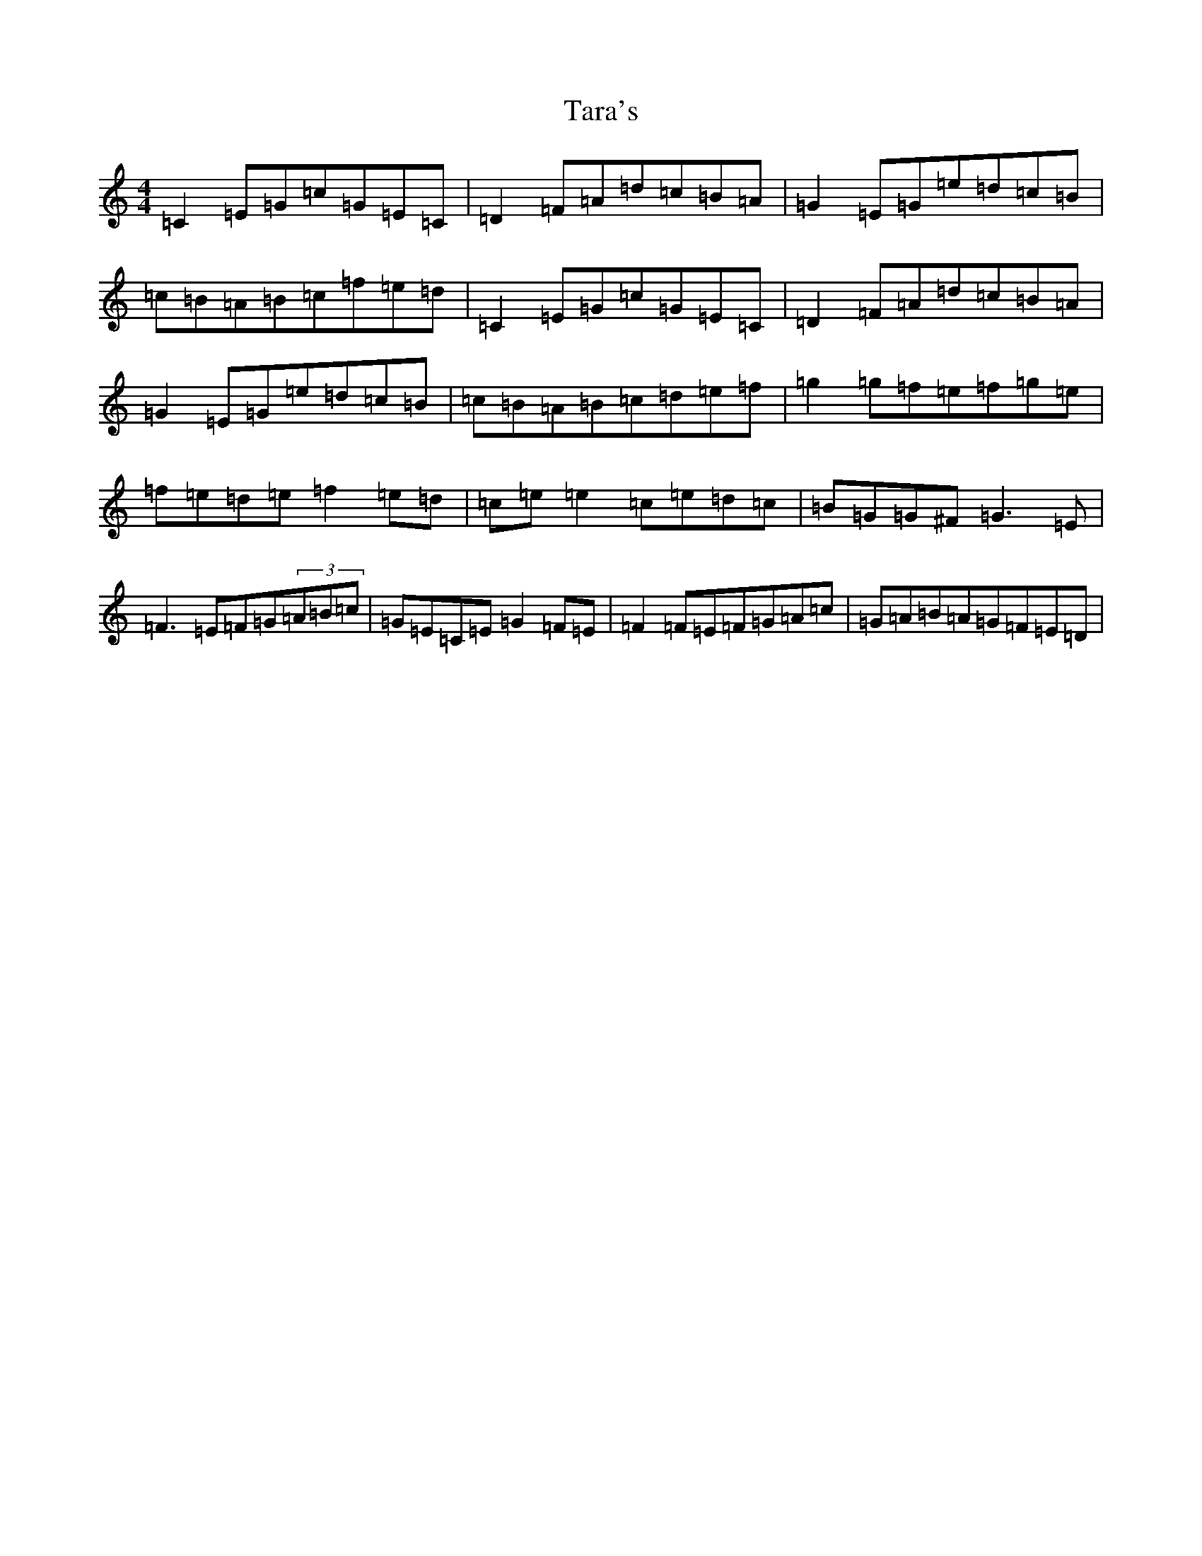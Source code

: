 X: 20708
T: Tara's
S: https://thesession.org/tunes/7120#setting7120
Z: D Major
R: hornpipe
M: 4/4
L: 1/8
K: C Major
=C2=E=G=c=G=E=C|=D2=F=A=d=c=B=A|=G2=E=G=e=d=c=B|=c=B=A=B=c=f=e=d|=C2=E=G=c=G=E=C|=D2=F=A=d=c=B=A|=G2=E=G=e=d=c=B|=c=B=A=B=c=d=e=f|=g2=g=f=e=f=g=e|=f=e=d=e=f2=e=d|=c=e=e2=c=e=d=c|=B=G=G^F=G3=E|=F3=E=F=G(3=A=B=c|=G=E=C=E=G2=F=E|=F2=F=E=F=G=A=c|=G=A=B=A=G=F=E=D|